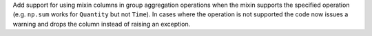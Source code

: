 Add support for using mixin columns in group aggregation operations when the
mixin supports the specified operation (e.g. ``np.sum`` works for ``Quantity``
but not ``Time``). In cases where the operation is not supported the code now
issues a warning and drops the column instead of raising an exception.
